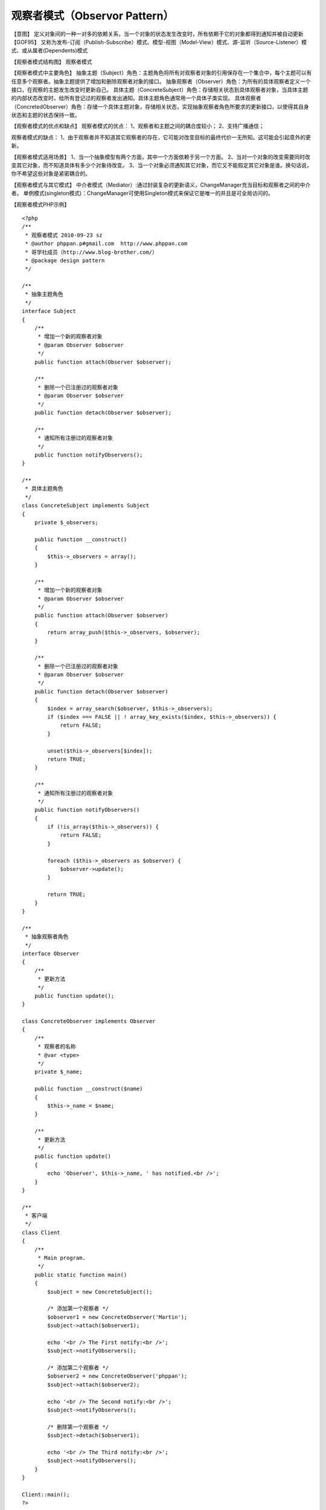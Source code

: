﻿观察者模式（Observor Pattern）
===============================

【意图】
定义对象间的一种一对多的依赖关系，当一个对象的状态发生改变时，所有依赖于它的对象都得到通知并被自动更新【GOF95】
又称为发布-订阅（Publish-Subscribe）模式、模型-视图（Model-View）模式、源-监听（Source-Listener）模式、或从属者(Dependents)模式

【观察者模式结构图】
观察者模式

【观察者模式中主要角色】
抽象主题（Subject）角色：主题角色将所有对观察者对象的引用保存在一个集合中，每个主题可以有任意多个观察者。抽象主题提供了增加和删除观察者对象的接口。
抽象观察者（Observer）角色：为所有的具体观察者定义一个接口，在观察的主题发生改变时更新自己。
具体主题（ConcreteSubject）角色：存储相关状态到具体观察者对象，当具体主题的内部状态改变时，给所有登记过的观察者发出通知。具体主题角色通常用一个具体子类实现。
具体观察者（ConcretedObserver）角色：存储一个具体主题对象，存储相关状态，实现抽象观察者角色所要求的更新接口，以使得其自身状态和主题的状态保持一致。

【观察者模式的优点和缺点】
观察者模式的优点：
1、观察者和主题之间的耦合度较小；
2、支持广播通信；

观察者模式的缺点：
1、由于观察者并不知道其它观察者的存在，它可能对改变目标的最终代价一无所知。这可能会引起意外的更新。

【观察者模式适用场景】
1、当一个抽象模型有两个方面，其中一个方面依赖于另一个方面。
2、当对一个对象的改变需要同时改变其它对象，而不知道具体有多少个对象待改变。
3、当一个对象必须通知其它对象，而它又不能假定其它对象是谁。换句话说，你不希望这些对象是紧密耦合的。

【观察者模式与其它模式】
中介者模式（Mediator）:通过封装复杂的更新语义，ChangeManager充当目标和观察者之间的中介者。
单例模式(singleton模式)：ChangeManager可使用Singleton模式来保证它是唯一的并且是可全局访问的。

【观察者模式PHP示例】

::

    <?php 
    /**
     * 观察者模式 2010-09-23 sz
     * @author phppan.p#gmail.com  http://www.phppan.com                                             
     * 哥学社成员（http://www.blog-brother.com/）
     * @package design pattern
     */
 
    /**
     * 抽象主题角色
     */
    interface Subject
    {
        /**
         * 增加一个新的观察者对象
         * @param Observer $observer
         */
        public function attach(Observer $observer);
 
        /**
         * 删除一个已注册过的观察者对象
         * @param Observer $observer
         */
        public function detach(Observer $observer);
 
        /**
         * 通知所有注册过的观察者对象
         */
        public function notifyObservers();
    }
 
    /**
     * 具体主题角色
     */
    class ConcreteSubject implements Subject
    {
        private $_observers;
 
        public function __construct()
	{
            $this->_observers = array();
        }
 
        /**
         * 增加一个新的观察者对象
         * @param Observer $observer
         */
        public function attach(Observer $observer)
	{
            return array_push($this->_observers, $observer);
        }
 
        /**
         * 删除一个已注册过的观察者对象
         * @param Observer $observer
         */
        public function detach(Observer $observer)
	{
            $index = array_search($observer, $this->_observers);
            if ($index === FALSE || ! array_key_exists($index, $this->_observers)) {
                return FALSE;
            }
 
            unset($this->_observers[$index]);
            return TRUE;
        }
 
        /**
         * 通知所有注册过的观察者对象
         */
        public function notifyObservers()
	{
            if (!is_array($this->_observers)) {
                return FALSE;
            }
 
            foreach ($this->_observers as $observer) {
                $observer->update();
            }
 
            return TRUE;
        } 
    }
 
    /**
     * 抽象观察者角色
     */
    interface Observer
    {
        /**
         * 更新方法
         */
        public function update();
    }
 
    class ConcreteObserver implements Observer
    {
        /**
         * 观察者的名称
         * @var <type>
         */
        private $_name;
 
        public function __construct($name)
	{
            $this->_name = $name;
        }
 
        /**
         * 更新方法
         */
        public function update()
	{
            echo 'Observer', $this->_name, ' has notified.<br />';
        } 
    }
 
    /**
     * 客户端
     */
    class Client
    {
        /**
         * Main program.
         */
        public static function main()
	{
            $subject = new ConcreteSubject();
 
            /* 添加第一个观察者 */
            $observer1 = new ConcreteObserver('Martin');
            $subject->attach($observer1);
 
            echo '<br /> The First notify:<br />';
            $subject->notifyObservers();
  
            /* 添加第二个观察者 */
            $observer2 = new ConcreteObserver('phppan');
            $subject->attach($observer2);
 
            echo '<br /> The Second notify:<br />';
            $subject->notifyObservers();
 
            /* 删除第一个观察者 */
            $subject->detach($observer1);
 
            echo '<br /> The Third notify:<br />';
            $subject->notifyObservers();
        }
    }
 
    Client::main();
    ?>